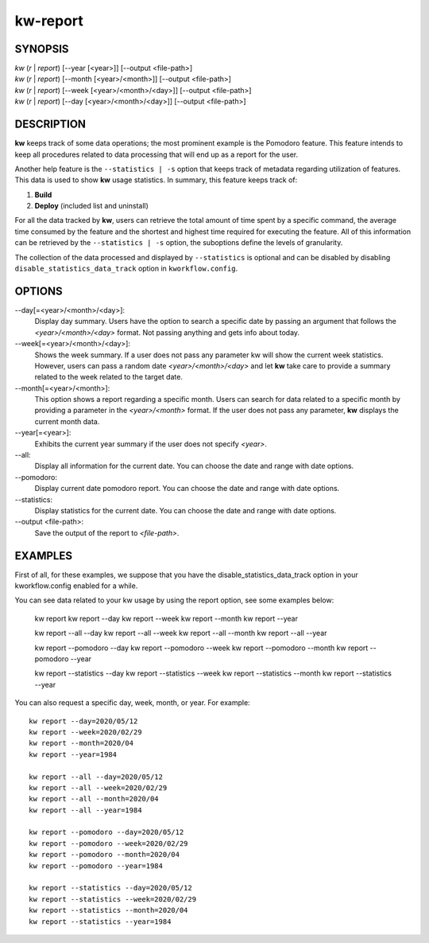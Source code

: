 =========
kw-report
=========

.. _report-doc:

SYNOPSIS
========
| *kw* (*r* | *report*) [\--year [<year>]] [\--output <file-path>]
| *kw* (*r* | *report*) [\--month [<year>/<month>]] [\--output <file-path>]
| *kw* (*r* | *report*) [\--week [<year>/<month>/<day>]] [\--output <file-path>]
| *kw* (*r* | *report*) [\--day [<year>/<month>/<day>]] [\--output <file-path>]

DESCRIPTION
===========
**kw** keeps track of some data operations; the most prominent example is the
Pomodoro feature. This feature intends to keep all procedures related to data
processing that will end up as a report for the user.

Another help feature is the ``--statistics | -s`` option that keeps track of 
metadata regarding utilization of features. This data is used to show **kw** 
usage statistics. In summary, this feature keeps track of:

1. **Build**

2. **Deploy** (included list and uninstall)

For all the data tracked by **kw**, users can retrieve the total amount of time
spent by a specific command, the average time consumed by the feature and the
shortest and highest time required for executing the feature. All of this
information can be retrieved by the ``--statistics | -s`` option, the suboptions 
define the levels of granularity.

The collection of the data processed and displayed by ``--statistics`` is
optional and can be disabled by disabling ``disable_statistics_data_track``
option in ``kworkflow.config``.

OPTIONS
=======
\--day[=<year>/<month>/<day>]:
  Display day summary. Users have the option to search a specific date by
  passing an argument that follows the *<year>/<month>/<day>* format. Not
  passing anything and gets info about today.

\--week[=<year>/<month>/<day>]:
  Shows the week summary. If a user does not pass any parameter kw will show
  the current week statistics. However, users can pass a random date
  *<year>/<month>/<day>* and let **kw** take care to provide a summary
  related to the week related to the target date.

\--month[=<year>/<month>]:
  This option shows a report regarding a specific month. Users can search for
  data related to a specific month by providing a parameter in the
  *<year>/<month>* format. If the user does not pass any parameter, **kw**
  displays the current month data.

\--year[=<year>]:
  Exhibits the current year summary if the user does not specify *<year>*.

\--all:
  Display all information for the current date. You can choose the date and 
  range with date options. 

\--pomodoro:
  Display current date pomodoro report. You can choose the date and range
  with date options. 

\--statistics:
  Display statistics for the current date. You can choose the date and range
  with date options. 

\--output <file-path>:
  Save the output of the report to *<file-path>*.

EXAMPLES
========
First of all, for these examples, we suppose that you have the
disable_statistics_data_track option in your kworkflow.config enabled for a
while.

You can see data related to your kw usage by using the report option, see
some examples below:

  kw report
  kw report --day
  kw report --week
  kw report --month
  kw report --year

  kw report --all --day
  kw report --all --week
  kw report --all --month
  kw report --all --year

  kw report --pomodoro --day
  kw report --pomodoro --week
  kw report --pomodoro --month
  kw report --pomodoro --year

  kw report --statistics --day
  kw report --statistics --week
  kw report --statistics --month
  kw report --statistics --year

You can also request a specific day, week, month, or year. For example::

  kw report --day=2020/05/12
  kw report --week=2020/02/29
  kw report --month=2020/04
  kw report --year=1984

  kw report --all --day=2020/05/12
  kw report --all --week=2020/02/29
  kw report --all --month=2020/04
  kw report --all --year=1984

  kw report --pomodoro --day=2020/05/12
  kw report --pomodoro --week=2020/02/29
  kw report --pomodoro --month=2020/04
  kw report --pomodoro --year=1984

  kw report --statistics --day=2020/05/12
  kw report --statistics --week=2020/02/29
  kw report --statistics --month=2020/04
  kw report --statistics --year=1984
